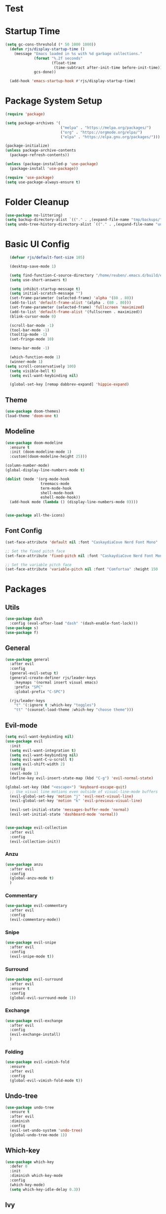 #+title Emacs config
#+PROPERTY: header-args:emacs-lisp :tangle ./init.el

* Test
* Startup Time

#+begin_src emacs-lisp
(setq gc-cons-threshold (* 50 1000 1000))
  (defun rjs/display-startup-time ()
    (message "Emacs loaded in %s with %d garbage collections."
             (format "%.2f seconds"
                     (float-time
                      (time-subtract after-init-time before-init-time)))
             gcs-done))

  (add-hook 'emacs-startup-hook #'rjs/display-startup-time)
#+end_src

* Package System Setup
#+begin_src emacs-lisp
  (require 'package)

  (setq package-archives '(
                           ("melpa" . "https://melpa.org/packages/")
                           ("org" . "https://orgmode.org/elpa/")
                           ("elpa" . "https://elpa.gnu.org/packages/")))

  (package-initialize)
  (unless package-archive-contents
    (package-refresh-contents))

  (unless (package-installed-p 'use-package)
    (package-install 'use-package))

  (require 'use-package)
  (setq use-package-always-ensure t)
#+end_src

* Folder Cleanup

#+begin_src emacs-lisp
  (use-package no-littering)
  (setq backup-directory-alist `(("." . ,(expand-file-name "tmp/backups/" user-emacs-directory))))
  (setq undo-tree-history-directory-alist `(("." . ,(expand-file-name "undo/" user-emacs-directory))))
#+end_src

* Basic UI Config

#+begin_src emacs-lisp 
  (defvar rjs/default-font-size 105)

  (desktop-save-mode 1)

  (setq find-function-C-source-directory "/home/reuben/.emacs.d/build/emacs/src")
  (setq use-short-answers t)

  (setq inhibit-startup-message t)
  (setq initial-scratch-message "")
  (set-frame-parameter (selected-frame) 'alpha '(80 . 80))
  (add-to-list 'default-frame-alist '(alpha . (80 . 80)))
  (set-frame-parameter (selected-frame) 'fullscreen 'maximized)
  (add-to-list 'default-frame-alist '(fullscreen . maximized))
  (blink-cursor-mode 0)

  (scroll-bar-mode -1)
  (tool-bar-mode -1)
  (tooltip-mode -1)
  (set-fringe-mode 10)

  (menu-bar-mode -1)

  (which-function-mode 1)
  (winner-mode 1)
(setq scroll-conservatively 100)
  (setq visible-bell t)
  (setq evil-want-keybinding nil)

  (global-set-key [remap dabbrev-expand] 'hippie-expand)

#+end_src

** Theme

#+begin_src emacs-lisp
  (use-package doom-themes)
  (load-theme 'doom-one t)
#+end_src

** Modeline

#+begin_src emacs-lisp
  (use-package doom-modeline
    :ensure t
    :init (doom-modeline-mode 1)
    :custom((doom-modeline-height 25)))

  (column-number-mode)
  (global-display-line-numbers-mode t)

  (dolist (mode '(org-mode-hook
                  treemacs-mode
                  term-mode-hook
                  shell-mode-hook
                  eshell-mode-hook))
    (add-hook mode (lambda () (display-line-numbers-mode 0))))


  (use-package all-the-icons)
#+end_src

** Font Config

#+begin_src emacs-lisp 
  (set-face-attribute 'default nil :font "CaskaydiaCove Nerd Font Mono" :height rjs/default-font-size)

  ;; Set the fixed pitch face
  (set-face-attribute 'fixed-pitch nil :font "CaskaydiaCove Nerd Font Mono" :height 105)

  ;; Set the variable pitch face
  (set-face-attribute 'variable-pitch nil :font "Comfortaa" :height 150 :weight 'regular)
#+end_src

* Packages
** Utils

#+begin_src emacs-lisp
  (use-package dash
    :config (eval-after-load "dash" '(dash-enable-font-lock)))
  (use-package s)
  (use-package f)
#+end_src

** General

#+begin_src emacs-lisp
  (use-package general
    :after evil
    :config
    (general-evil-setup t)
    (general-create-definer rjs/leader-keys
      :keymaps '(normal insert visual emacs)
      :prefix "SPC"
      :global-prefix "C-SPC")

    (rjs/leader-keys
      "t" '(:ignore t :which-key "toggles")
      "tt" '(counsel-load-theme :which-key "choose theme")))
#+end_src

** Evil-mode

#+begin_src emacs-lisp
  (setq evil-want-keybinding nil)
  (use-package evil
    :init
    (setq evil-want-integration t)
    (setq evil-want-keybinding nil)
    (setq evil-want-C-u-scroll t)
    (setq evil-shift-width 2)
    :config
    (evil-mode 1)
    (define-key evil-insert-state-map (kbd "C-g") 'evil-normal-state)

  (global-set-key (kbd "<escape>") 'keyboard-escape-quit)
    ;; Use visual line motions even outside of visual-line-mode buffers
    (evil-global-set-key 'motion "j" 'evil-next-visual-line)
    (evil-global-set-key 'motion "k" 'evil-previous-visual-line)

    (evil-set-initial-state 'messages-buffer-mode 'normal)
    (evil-set-initial-state 'dashboard-mode 'normal))


  (use-package evil-collection
    :after evil
    :config
    (evil-collection-init))

#+end_src

*** Anzu

#+begin_src emacs-lisp
  (use-package anzu
    :after evil
    :config
    (global-anzu-mode t)
    )
#+end_src

*** Commentary

#+begin_src emacs-lisp
    (use-package evil-commentary
      :after evil
      :config
      (evil-commentary-mode))
#+end_src

*** Snipe

#+begin_src emacs-lisp
  (use-package evil-snipe
    :after evil
    :config
    (evil-snipe-mode t))
#+end_src

*** Surround

#+begin_src emacs-lisp
  (use-package evil-surround
    :after evil
    :ensure t
    :config
    (global-evil-surround-mode 1))
#+end_src

*** Exchange

#+begin_src emacs-lisp
  (use-package evil-exchange
    :after evil
    :config
    (evil-exchange-install)
    )
#+end_src

*** Folding

#+begin_src emacs-lisp
  (use-package evil-vimish-fold
    :ensure
    :after evil
    :config
    (global-evil-vimish-fold-mode t))
#+end_src

** Undo-tree

#+begin_src emacs-lisp
  (use-package undo-tree
    :ensure t
    :after evil
    :diminish
    :config
    (evil-set-undo-system 'undo-tree)
    (global-undo-tree-mode 1))

#+end_src

** Which-key

#+begin_src emacs-lisp
  (use-package which-key
    :defer 0
    :init
    :diminish which-key-mode
    :config
    (which-key-mode)
    (setq which-key-idle-delay 0.3))
#+end_src

** Ivy
#+begin_src emacs-lisp
  (use-package swiper
    :after ivy)
  (use-package counsel
    :bind (("M-x" . counsel-M-x)
           ("C-x b" . counsel-ibuffer)
           ("C-x C-f" . counsel-find-file)
           :map minibuffer-local-map
           ("C-r" . 'counsel-minibuffer-history))
    :custom
    (counsel-linux-app-format-function #'counsel-linux-app-format-function-name-only)
    :config
    (setq ivy-initial-inputs-alist nil)) ;; no carot on search

  (use-package ivy-prescient
    :after counsel
    :config
    (ivy-prescient-mode t))
  (use-package ivy
    :diminish
    :bind (("C-s" . swiper)
           :map ivy-minibuffer-map
           ("TAB" . ivy-alt-done)
           ("C-l" . ivy-alt-done)
           ("C-n" . ivy-next-line)
           ("C-e" . ivy-previous-line)
           :map ivy-switch-buffer-map
           ("C-n" . ivy-previous-line)
           ("C-l" . ivy-done)
           ("C-d" . ivy-switch-buffer-kill)
           :map ivy-reverse-i-search-map
           ("C-n" . ivy-previous-line)
           ("C-d" . ivy-reverse-i-search-kill))
    :config
    (ivy-mode 1))

  (use-package ivy-rich
    :after ivy
    :config
    (ivy-rich-mode 1))
#+end_src

** Helpful

#+begin_src emacs-lisp
  (use-package helpful
    :commands (helpful-callable helpful-variable helpful-command helpful-key)
    :ensure t
    :custom
    (counsel-describe-function-function #'helpful-callable)
    (counsel-describe-variable-function #'helpful-variable)
    :bind
    ([remap describe-function] . counsel-describe-function)
    ([remap describe-command] . helpful-command)
    ([remap describe-variable] . counsel-describe-variable)
    ([remap describe-key] . helpful-key))
#+end_src

** Hydra

#+begin_src emacs-lisp
  (use-package hydra
    :defer t)

  (defhydra hydra-text-scale (:timeout 4)
    "scale text"
    ("n" text-scale-increase "in")
    ("e" text-scale-decrease "out")
    ("f" nil "finished" :exit t))

  (rjs/leader-keys
    "ts" '(hydra-text-scale/body :which-key "scale text"))
#+end_src

#+begin_src emacs-lisp
  (use-package vterm
    :commands vterm
    :config
    (setq vterm-shell "zsh")
    (setq vterm-max-scrollback 10000))
#+end_src

** Eshell
#+begin_src emacs-lisp
  (defun rjs/configure-eshell ()
    ;; Save command history when commands are entered
    (add-hook 'eshell-pre-command-hook 'eshell-save-some-history)

    ;; Truncate buffer for performance
    (add-to-list 'eshell-output-filter-functions 'eshell-truncate-buffer)

    ;; Bind some useful keys for evil-mode
    (evil-define-key '(normal insert visual) eshell-mode-map (kbd "C-r") 'counsel-esh-history)
    (evil-normalize-keymaps)

    (setq eshell-history-size         10000
          eshell-buffer-maximum-lines 10000
          eshell-hist-ignoredups t
          eshell-scroll-to-bottom-on-input t))

  (use-package eshell-git-prompt
    :after eshell)

  (use-package eshell
    :hook (eshell-first-time-mode . rjs/configure-eshell)
    :config
    (with-eval-after-load 'esh-opt
      (setq eshell-destroy-buffer-when-process-dies t)
      (setq eshell-visual-commands '("htop" "zsh" "vim")))
    (eshell-git-prompt-use-theme 'powerline)
    )
#+end_src

*** Clear

#+begin_src emacs-lisp
  (defun eshell/clear ()
    (interactive)
    (let ((inhibit-read-only t))
      (erase-buffer)
      (eshell-send-input)
      )
    )
#+end_src

** Dictionary

#+begin_src emacs-lisp
  (use-package define-word
    :defer t)
#+end_src

** Minimap

#+begin_src emacs-lisp
(use-package minimap)
#+end_src

** Dashboard

#+begin_src emacs-lisp
(use-package dashboard)
#+end_src

** Switch Window

#+begin_src emacs-lisp
(use-package switch-window
  :ensure t
  :config
    (setq switch-window-input-style 'minibuffer)
    (setq switch-window-increase 4)
    (setq switch-window-threshold 2)
    (setq switch-window-shortcut-style 'qwerty)
    (setq switch-window-qwerty-shortcuts
        '("a" "r" "s" "t" "n" "e" "i" "o"))
  :bind
    ([remap other-window] . switch-window))
#+end_src

** Helm [disabled] 

#+begin_src emacs-lisp
      (use-package helm
:disabled
      :config
    (helm-mode 1)
(setq completion-styles '(flex))
  )
#+end_src

* Keybinds
** Initial Config

#+begin_src emacs-lisp
  (rjs/leader-keys
    "SPC" '(counsel-find-file :which-key "find file")
    "q" '(:ignore t :which-key "quit")
    "qq" '(rjs/suspend :which-key "quit")
    "z" '(zone :which-key "zone")
    )

  (general-define-key "C-S-n" 'counsel-switch-buffer)
  (define-key evil-normal-state-map (kbd "U") 'dired-single-magic-buffer)
  (define-key evil-normal-state-map (kbd "Q") 'quick-calc)
#+end_src

** Buffers

#+begin_src emacs-lisp
(rjs/leader-keys
  "b" '(:ignore t :which-key "buffer")
  "bc" '(kill-buffer :which-key "close")
  "bk" '(kill-current-buffer :which-key "kill")
  "bK" '(rjs/nuke-all-buffers :which-key "kill")
  "bb" '(counsel-switch-buffer :which-key "switch")
  "bs" '(save-buffer :which-key "save")
  "b[" '(evil-prev-buffer :which-key "back")
  "b]" '(evil-next-buffer :which-key "forward")
  )
#+end_src

** Windows

#+begin_src emacs-lisp
  (rjs/leader-keys
    "w" '(:ignore t :which-key "window")
    "ww" '(switch-window :which-key "switch")
    "wb" '(winner-undo :which-key "undo")
    "wf" '(winner-redo :which-key "redo")
    "wo" '(delete-other-windows :which-key "delete others")
    "wc" '(evil-window-delete :which-key "close")
    "wv" '(evil-window-vsplit :which-key "vsplit")
    "ws" '(evil-window-split :which-key "split")
    "w=" '(balance-windows :which-key "balance")
    "wn" '(evil-window-below :which-key "select below")
    "we" '(evil-window-up :which-key "select above")
    "wi" '(evil-window-right :which-key "select right")
    "wm" '(evil-window-left :which-key "select left")
    "wN" '(windmove-swap-states-down :which-key "move below")
    "wE" '(windmove-swap-states-up :which-key "move above")
    "wI" '(windmove-swap-states-right :which-key "move right")
    "wM" '(windmove-swap-states-left :which-key "move left")
    "wr" '(hydra-window-resize/body :which-key "resize")
    )

  (defhydra hydra-window-resize (:timeout 4)
    "resize window"
    ("n" evil-window-decrease-height "decrease height")
    ("e" evil-window-increase-height "increase height")
    ("i" evil-window-increase-width "increase width")
    ("m" evil-window-decrease-width "decrease width")
    ("f" nil "finished" :exit t))
#+end_src

** Magit

#+begin_src emacs-lisp
  (rjs/leader-keys
    "g" '(:ignore t :which-key "magit")
    "gg" '(magit-status :which-key "status")
    "gs" '(magit-status :which-key "status")
    "gz" '(magit-stash :which-key "stash")
    "gf" '(magit-pull :which-key "pull")
    "gp" '(magit-push :which-key "push")
    "gc" '(magit-commit :which-key "commit")
    )
#+end_src

** Projectile 

#+begin_src emacs-lisp
  (rjs/leader-keys
    "p" '(:ignore t :which-key "projectile")
    "pp" '(projectile-switch-project :which-key "switch project")
    "pf" '(projectile--find-file :which-key "find file")
    "pg" '(projectile-ripgrep :which-key "search project")
    )
#+end_src

** LSP

#+begin_src emacs-lisp
  (rjs/leader-keys
    "l" '(:ignore t :which-key "lsp")
    "la" '(lsp-ui-sideline-apply-code-actions :which-key "apply action")
    "lg" '(:ignore t :which-key "goto")
    "lgd" '(lsp-find-definition :which-key "definition")
    "lgr" '(lsp-find-references :which-key "references")
    "ltl" '(lsp-mode :which-key "toggle lsp")
    "lt" '(:ignore t :which-key "toggles")
    "lth" '(lsp-headerline-breadcrumb-mode :which-key "toggle headerline")
    "lr" '(lsp-rename :which-key "rename symbol")
    "lf" '(format-all-buffer :which-key "format all")
    "tl" '(lsp-mode :which-key "toggle lsp")
    )
#+end_src

** Avy

#+begin_src emacs-lisp
  (rjs/leader-keys
    "j" '(:ignore t :which-key "jump")
    "jj" '(avy-goto-char-2 :which-key "jump to char")
    "jw" '(avy-goto-word-1 :which-key "jump to word")
    "jl" '(avy-goto-line :which-key "jump to line")
    )
#+end_src

** Open

#+begin_src emacs-lisp
  (rjs/leader-keys
    "o" '(:ignore t :which-key "open")
    "ot" '(eshell :which-key "eshell")
    "oc" '(rjs/edit-config :which-key "config")
    "od" '(dired-jump :which-key "dired")
    "oq" '((lambda () (interactive) (start-process "qutebrowser" nil "qutebrowser")) :which-key "qutebrowser")
    )
#+end_src

** Orgmode

#+begin_src emacs-lisp
  (rjs/leader-keys
    "f" '(:ignore t :which-key "format")
    "fb" '(rjs/format-code-block :which-key "format src block")
    "ff" '(format-all-buffer :which-key "format file")
    )

  (rjs/leader-keys
    :states 'normal
    :keymaps 'org-mode-map
    ";" '((lambda () (interactive) (message "hi")) :which-key "say hi")
    )
#+end_src

** Eshell

#+begin_src emacs-lisp
  (general-define-key
   :keymaps 'eshell-mode-map
   "<C-escape>" 'rjs/insert-sudo
   )
#+end_src

** Search

#+begin_src emacs-lisp
  (setq browse-url-browser-function 'browse-url-generic)
  (setq browse-url-generic-program "qutebrowser")

  (defun rjs/search (n m)
    (interactive)
    (browse-url (format n (read-from-minibuffer (format "Search %s: " m)))))

  (defun rjs/stack-search ()
    (interactive)
    (rjs/search "https://stackoverflow.com/search?q=%s" "Stack"))

  (rjs/leader-keys
    "s" '(:ignore t :which-key "search")
    "ss" '((lambda () (interactive) (rjs/search "https://duckduckgo.com/?q=%s" "DuckDuckGo"))
           :which-key "Google")
    "sw" '(define-word
            :which-key "dictionary")
    "sc" '((lambda () (interactive) (rjs/search "https://www.ultimate-guitar.com/search.php?value=%s" "Chords"))
           :which-key "Chords")
    "st" '((lambda () (interactive) (rjs/search "https://stackoverflow.com/search?q=%s" "Stack") )
           :which-key "stack")
    )
#+end_src

** Dunst

#+begin_src emacs-lisp

  (rjs/leader-keys
    "tn" '(rjs/toggle-notifications :which-key "notifications")
    )

  (require 'notifications)
#+end_src

** YAS

#+begin_src emacs-lisp
  (rjs/leader-keys
    "y" '(:ignore t :which-key "yas")
    "yy" '(company-yasnippet :which-key "yas")
    "yc" '(yas-expand :which-key "complete")
    )
#+end_src

** Roam

#+begin_src emacs-lisp
  (rjs/leader-keys
    "r" '(:ignore t :which-key "roam")
    "rt" '(org-roam-buffer-toggle :which-key "toggle")
    "rf" '(org-roam-node-find :which-key "find")
    "ri" '(org-roam-node-insert :which-key "insert")
    "rc" '(completion-at-point :which-key "completion")
    )
#+end_src

** Sudo Edit

#+begin_src emacs-lisp
(use-package sudo-edit
  :ensure t
  :bind
    ("s-e" . sudo-edit))
#+end_src

** Development

*** Elisp

#+begin_src emacs-lisp
    (rjs/leader-keys
  :keymap '(emacs-lisp-mode-map org-mode-map)
    "le" '(eval-last-sexp :which-key "run")
  )
(message "hi")
#+end_src

*** Python

#+begin_src emacs-lisp
    (rjs/leader-keys python-mode-map
  "le" '(python-shell-send-buffer :which-key "run")
    )
    (general-define-key
     :keymaps 'python-mode-map
     "C-x C-e" '(python-shell-send-buffer :which-key "eval buffer")
     )
#+end_src

* File Management
** Dired

#+begin_src emacs-lisp
  (use-package dired
    :ensure nil
    :commands (dired dired-jump)
    :bind (("C-x C-j" . dired-jump))
    :config
    (add-hook 'dired-mode 'undo-tree-mode)
    (evil-collection-define-key 'normal 'dired-mode-map
      "h" 'dired-single-up-directory
      "l" 'dired-single-find-file))
  (use-package dired-single
    :after dired)

  (use-package all-the-icons-dired
    :hook (dired-mode . all-the-icons-dired-mode))
#+end_src

* Org Mode
** Basic Config
#+begin_src emacs-lisp
  (defun rjs/org-font-setup ()
    ;; Replace list hyphen with dot
    (font-lock-add-keywords 'org-mode
                            '(("^ *\\([-]\\) "
                               (0 (prog1 () (compose-region (match-beginning 1) (match-end 1) "•"))))))


    (dolist (face '((org-level-1 . 1.2)
                    (org-level-2 . 1.1)
                    (org-level-3 . 1.05)
                    (org-level-4 . 1.1)
                    (org-level-5 . 1.1)
                    (org-level-6 . 1.1)
                    (org-level-7 . 1.1)
                    (org-level-8 . 1.1)))
      (set-face-attribute (car face) nil :font "Comfortaa" :weight 'regular :height (cdr face)))


    ;; Ensure that anything that should be fixed-pitch in Org files appears that way
    (set-face-attribute 'org-block nil :foreground nil :inherit 'fixed-pitch)
    (set-face-attribute 'org-code nil   :inherit '(shadow fixed-pitch))
    (set-face-attribute 'org-table nil   :inherit '(shadow fixed-pitch))
    (set-face-attribute 'org-verbatim nil :inherit '(shadow fixed-pitch))
    (set-face-attribute 'org-special-keyword nil :inherit '(font-lock-comment-face fixed-pitch))
    (set-face-attribute 'org-meta-line nil :inherit '(font-lock-comment-face fixed-pitch))
    (set-face-attribute 'org-checkbox nil :inherit 'fixed-pitch))



  (defun rjs/org-mode-setup ()
    (org-indent-mode)
    (setq evil-auto-indent nil)
    (setq org-todo-keywords '((sequence "TODO" "NEXT" "WAIT" "|" "DONE" "CANCELLED")))
    (setq org-todo-keyword-faces '(("NEXT" . "DarkOrange") ("WAIT" . "turquoise") ("CANCELLED" . "gray32")))
    (setq org-log-done 'time)
    (variable-pitch-mode 1)
    (auto-fill-mode 0)
    (visual-line-mode 1))

  (use-package org
    :hook (org-mode . rjs/org-mode-setup)
    :commands (org-capture org-agenda)
    :config
    (message "Org mode loaded")
    (setq org-ellipsis " ▾")
    (setq org-startup-folded t)
    (setq org-agenda-files
          '("~/org/Tasks.org"))
    '("~/org/Birthdays.org")
    (rjs/org-font-setup))


  (use-package org-bullets
    :hook (org-mode . org-bullets-mode)
    :custom
    (org-bullets-bullet-list '("◉" "○" "●" "○" "●" "○" "●")))

  (defun rjs/org-mode-visual-fill ()
    (setq visual-fill-column-width 100
          visual-fill-column-center-text t)
    (visual-fill-column-mode 1))

  (use-package visual-fill-column
    :hook (org-mode . rjs/org-mode-visual-fill))
#+end_src

** Configure Babel Languages


#+begin_src emacs-lisp
  (with-eval-after-load 'org
    (org-babel-do-load-languages
     'org-babel-load-languages
     '((emacs-lisp . t)
       (python . t)))
    (setq org-confirm-babel-evaluate nil)

    (push '("conf-unix" . conf-unix) org-src-lang-modes)
    )
#+end_src


#+begin_src emacs-lisp
  (with-eval-after-load 'org
    (require 'org-tempo)

    (add-to-list 'org-structure-template-alist '("sh" . "src shell"))
    (add-to-list 'org-structure-template-alist '("el" . "src emacs-lisp"))
    (add-to-list 'org-structure-template-alist '("py" . "src python"))
    )
#+end_src

** Auto-tangle Config Files

#+begin_src emacs-lisp
  (defun rjs/org-babel-tangle-config ()
    (when (string-equal (file-name-directory (buffer-file-name))
                        (expand-file-name "~/.emacs.d/"))
      (let ((org-confirm-babel-evaluate nil))
        (org-babel-tangle))))

  (add-hook 'org-mode-hook (lambda()(add-hook 'after-save-hook #'rjs/org-babel-tangle-config)))
#+end_src

** Format Code

#+begin_src emacs-lisp
  (defun rjs/format-code-block ()
    "Format babel code block"
    (interactive)
    (org-edit-special)
    (format-all-buffer)
    (org-edit-src-exit)
    )
#+end_src

** Org Modern

#+begin_src emacs-lisp
  (use-package org-modern
    :after org
    :config
    (add-hook 'org-mode-hook #'org-modern-mode)
    )
#+end_src

** Org Roam

#+begin_src emacs-lisp
  (use-package org-roam
    :after org
    :config
    (org-roam-setup)
  (setq org-roam-directory (file-truename "~/org-roam"))
  (org-roam-db-autosync-mode)
(setq org-roam-completion-everywhere t)
  (setq org-roam-node-display-template
        (concat "${title:*} "
                (propertize "${tags:10}" 'face 'org-tag)))
    )
#+end_src

* Development
** Languages
*** Language Servers

#+begin_src emacs-lisp
  (defun rjs/lsp-mode-setup ()
    (setq lsp-headerline-breadcrumb-segments '(path-up-to-project file symboles))
    (lsp-headerline-breadcrumb-mode))
  (use-package lsp-mode
    :commands (lsp lsp-deferred)
    :hook (lsp-mode . rjs/lsp-mode-setup)
    :init
    (setq lsp-keymap-prefix "C-c l")
    :config
    (lsp-enable-which-key-integration t))
  (use-package lsp-ui
    :after lsp
    :hook (lsp-mode . lsp-ui-mode)
    :custom
    (lsp-ui-doc-position 'bottom)
    (lsp-ui-doc-show-with-cursor t)
    (lsp-ui-sideline-show-code-actions t)
    (lsp-ui-doc-enable t))

  (use-package lsp-treemacs
    :after lsp)
  (use-package lsp-ivy
    :after lsp)

  (add-hook 'prog-mode-hook 'lsp-deferred)
  (add-hook 'prog-mode-hook 'format-all-mode)
  (add-hook 'format-all-mode-hook 'format-all-ensure-formatter)
(remove-hook 'elisp-mode 'lsp-deferred)
#+end_src

*** TypeScript

#+begin_src emacs-lisp
  (use-package typescript-mode
:after lsp
    :mode "\\.ts\\'"
    :hook (typescript-mode . lsp-deferred)
    :config
    (setq typescript-indent-level 2))
#+end_src

*** Javascript
#+begin_src emacs-lisp
  (add-hook 'js-mode 'lsp-deferred)
#+end_src

*** JSX

#+begin_src emacs-lisp
  (use-package rjsx-mode
    :config
    (add-to-list 'auto-mode-alist '("\\.js\\'" . rjsx-mode))
    )
#+end_src

*** Rust
#+begin_src emacs-lisp
  (setq lsp-rust-server 'rls)
  (setq lsp-rust-all-features t)
  (use-package cargo)
  (add-hook 'rust-mode-hook 'cargo-minor-mode)
#+end_src

*** Haskell
#+begin_src emacs-lisp
  (use-package haskell-mode
    :hook (haskell-mode . lsp-deferred)
    :after lsp)
  (use-package lsp-haskell
    :after lsp
    :config
    (setq lsp-haskell-server-path "/home/reuben/.ghcup/hls/1.7.0.0/bin/haskell-language-server-wrapper")
    (add-hook 'haskell-mode-hook #'lsp)
    (add-hook 'haskell-literate-mode-hook #'lsp)
    )
#+end_src

*** Python
**** Mode map
This is to fix an error with evil collection. Python-mode-map seems to be overwritten.

#+begin_src emacs-lisp
(defvar python-mode-map
  (let ((map (make-sparse-keymap)))
    ;; Movement
    (define-key map [remap backward-sentence] 'python-nav-backward-block)
    (define-key map [remap forward-sentence] 'python-nav-forward-block)
    (define-key map [remap backward-up-list] 'python-nav-backward-up-list)
    (define-key map [remap mark-defun] 'python-mark-defun)
    (define-key map "\C-c\C-j" 'imenu)
    ;; Indent specific
    (define-key map "\177" 'python-indent-dedent-line-backspace)
    (define-key map (kbd "<backtab>") 'python-indent-dedent-line)
    (define-key map "\C-c<" 'python-indent-shift-left)
    (define-key map "\C-c>" 'python-indent-shift-right)
    ;; Skeletons
    (define-key map "\C-c\C-tc" 'python-skeleton-class)
    (define-key map "\C-c\C-td" 'python-skeleton-def)
    (define-key map "\C-c\C-tf" 'python-skeleton-for)
    (define-key map "\C-c\C-ti" 'python-skeleton-if)
    (define-key map "\C-c\C-tm" 'python-skeleton-import)
    (define-key map "\C-c\C-tt" 'python-skeleton-try)
    (define-key map "\C-c\C-tw" 'python-skeleton-while)
    ;; Shell interaction
    (define-key map "\C-c\C-p" 'run-python)
    (define-key map "\C-c\C-s" 'python-shell-send-string)
    (define-key map "\C-c\C-e" 'python-shell-send-statement)
    (define-key map "\C-c\C-r" 'python-shell-send-region)
    (define-key map "\C-\M-x" 'python-shell-send-defun)
    (define-key map "\C-c\C-c" 'python-shell-send-buffer)
    (define-key map "\C-c\C-l" 'python-shell-send-file)
    (define-key map "\C-c\C-z" 'python-shell-switch-to-shell)
    ;; Some util commands
    (define-key map "\C-c\C-v" 'python-check)
    (define-key map "\C-c\C-f" 'python-eldoc-at-point)
    (define-key map "\C-c\C-d" 'python-describe-at-point)
    ;; Utilities
    (substitute-key-definition 'complete-symbol 'completion-at-point
                               map global-map)
    (easy-menu-define python-menu map "Python Mode menu"
      '("Python"
        :help "Python-specific Features"
        ["Shift region left" python-indent-shift-left :active mark-active
         :help "Shift region left by a single indentation step"]
        ["Shift region right" python-indent-shift-right :active mark-active
         :help "Shift region right by a single indentation step"]
        "-"
        ["Start of def/class" beginning-of-defun
         :help "Go to start of outermost definition around point"]
        ["End of def/class" end-of-defun
         :help "Go to end of definition around point"]
        ["Mark def/class" mark-defun
         :help "Mark outermost definition around point"]
        ["Jump to def/class" imenu
         :help "Jump to a class or function definition"]
        "--"
        ("Skeletons")
        "---"
        ["Start interpreter" run-python
         :help "Run inferior Python process in a separate buffer"]
        ["Switch to shell" python-shell-switch-to-shell
         :help "Switch to running inferior Python process"]
        ["Eval string" python-shell-send-string
         :help "Eval string in inferior Python session"]
        ["Eval buffer" python-shell-send-buffer
         :help "Eval buffer in inferior Python session"]
        ["Eval statement" python-shell-send-statement
         :help "Eval statement in inferior Python session"]
        ["Eval region" python-shell-send-region
         :help "Eval region in inferior Python session"]
        ["Eval defun" python-shell-send-defun
         :help "Eval defun in inferior Python session"]
        ["Eval file" python-shell-send-file
         :help "Eval file in inferior Python session"]
        ["Debugger" pdb :help "Run pdb under GUD"]
        "----"
        ["Check file" python-check
         :help "Check file for errors"]
        ["Help on symbol" python-eldoc-at-point
         :help "Get help on symbol at point"]
        ["Complete symbol" completion-at-point
         :help "Complete symbol before point"]))
    map)
  "Keymap for `python-mode'.")
#+end_src
**** Loading Python
#+begin_src emacs-lisp
  (require 'python)
    ;; (use-package python-mode
    ;;   :ensure nil
    ;;   :custom
    ;;   (python-shell-interpreter "python3")
    ;;   )
#+end_src

*** Slime

#+begin_src emacs-lisp
(use-package elisp-slime-nav)
#+end_src

** Company Mode

#+begin_src emacs-lisp
  (use-package company
    :after lsp-mode
    :hook (lsp-mode . company-mode)
    :bind (:map company-active-map
                ("<tab>" . company-complete-selection)
                ("C-e" . company-select-previous-or-abort))
    (:map lsp-mode-map
          ("<tab>" . company-indent-or-complete-common))
    :custom
    (company-minimum-prefix-length 1)
    (setq company-tooltip-align-annotations t)
    (setq company-show-quick-access 'left)
    (setq lsp-completion-provider :none)
    (setq company-backends '((company-capf  company-yasnippet company-sourcekit)))
    (company-idle-delay 0.0))

  (use-package company-box
    :hook (company-mode . company-box-mode))
#+end_src

** Flycheck

#+begin_src emacs-lisp
  (use-package flycheck
    :after lsp
    :config
    (global-flycheck-mode)
    )
#+end_src

** Dap

#+begin_src emacs-lisp
  (use-package dap-mode
    ;; Uncomment the config below if you want all UI panes to be hidden by default!
    ;; :custom
    ;; (lsp-enable-dap-auto-configure nil)
    ;; :config
    ;; (dap-ui-mode 1)
    :commands dap-debug
    :config
    ;; Set up Node debugging
    (require 'dap-node)
    (dap-node-setup) ;; Automatically installs Node debug adapter if needed

    ;; Bind `C-c l d` to `dap-hydra` for easy access
    (general-define-key
     :keymaps 'lsp-mode-map
     :prefix lsp-keymap-prefix
     "d" '(dap-hydra t :wk "debugger")
     )
    )
#+end_src

** Rainbow Delimiters

#+begin_src emacs-lisp
  (use-package rainbow-delimiters
    :hook (prog-mode . rainbow-delimiters-mode))
#+end_src

** Avy

#+begin_src emacs-lisp
  (use-package avy
    :commands (avy-goto-char avy-goto-word-0 avy-goto-line)
    :config
    (setq avy-keys '(?a ?r ?s ?t ?g ?m ?n ?e ?i ?o))
    )
#+end_src

** Magit
#+begin_src emacs-lisp
  (use-package magit
    :commands (magit-status magit-pull)
    :custom
    (magit-display-buffer-function #'magit-display-buffer-same-window-except-diff-v1))
#+end_src

** Projectile

#+begin_src emacs-lisp
  (use-package projectile
    :diminish projectile-mode
    :config (projectile-mode)
    :custom ((projectile-completion-system 'ivy))
    :bind-keymap
    ("C-c p" . projectile-command-map))

  (use-package counsel-projectile
:after projectile
    :config (counsel-projectile-mode))
#+end_src

** Formatting

#+begin_src emacs-lisp
  (defun rjs/formatting ()
    (interactive)
    (if (region-active-p)
        (format-all-region (point) (mark))
      (format-all-buffer)))
  (use-package format-all
    :config
    (define-key evil-normal-state-map "=" 'rjs/formatting)
    )
#+end_src

** YASnippet

#+begin_src emacs-lisp
  (use-package yasnippet
    :hook (prog-mode . yas-minor-mode)
    :config
    (yas-reload-all)
    (define-key yas-minor-mode-map (kbd "<backtab>") 'yas-expand)
    )
  (use-package yasnippet-snippets
    :after yasnippet)
#+end_src

** Ligatures

#+begin_src emacs-lisp
  (let ((ligatures `((?-  . ,(regexp-opt '("-|" "-~" "---" "-<<" "-<" "--" "->" "->>" "-->")))
                     (?/  . ,(regexp-opt '("/**" "/*" "///" "/=" "/==" "/>" "//")))
                     (?*  . ,(regexp-opt '("*>" "***" "*/")))
                     (?<  . ,(regexp-opt '("<-" "<<-" "<=>" "<=" "<|" "<||" "<|||::=" "<|>" "<:" "<>" "<-<"
                                           "<<<" "<==" "<<=" "<=<" "<==>" "<-|" "<<" "<~>" "<=|" "<~~" "<~"
                                           "<$>" "<$" "<+>" "<+" "</>" "</" "<*" "<*>" "<->" "<!--")))
                     (?:  . ,(regexp-opt '(":>" ":<" ":::" "::" ":?" ":?>" ":=")))
                     (?=  . ,(regexp-opt '("=>>" "==>" "=/=" "=!=" "=>" "===" "=:=" "==")))
                     (?!  . ,(regexp-opt '("!==" "!!" "!=")))
                     (?>  . ,(regexp-opt '(">]" ">:" ">>-" ">>=" ">=>" ">>>" ">-" ">=")))
                     (?&  . ,(regexp-opt '("&&&" "&&")))
                     (?|  . ,(regexp-opt '("|||>" "||>" "|>" "|]" "|}" "|=>" "|->" "|=" "||-" "|-" "||=" "||")))
                     (?.  . ,(regexp-opt '(".." ".?" ".=" ".-" "..<" "...")))
                     (?+  . ,(regexp-opt '("+++" "+>" "++")))
                     (?\[ . ,(regexp-opt '("[||]" "[<" "[|")))
                     (?\{ . ,(regexp-opt '("{|")))
                     (?\? . ,(regexp-opt '("??" "?." "?=" "?:")))
                     (?#  . ,(regexp-opt '("####" "###" "#[" "#{" "#=" "#!" "#:" "#_(" "#_" "#?" "#(" "##")))
                     (?\; . ,(regexp-opt '(";;")))
                     (?_  . ,(regexp-opt '("_|_" "__")))
                     (?\\ . ,(regexp-opt '("\\" "\\/")))
                     (?~  . ,(regexp-opt '("~~" "~~>" "~>" "~=" "~-" "~@")))
                     (?$  . ,(regexp-opt '("$>")))
                     (?^  . ,(regexp-opt '("^=")))
                     (?\] . ,(regexp-opt '("]#"))))))
    (dolist (char-regexp ligatures)
      (set-char-table-range composition-function-table (car char-regexp)
                            `([,(cdr char-regexp) 0 font-shape-gstring]))))

#+end_src

** Paredit

#+begin_src emacs-lisp
(use-package paredit)
#+end_src

* Random Functions
** Insert Sudo
#+begin_src emacs-lisp
  (defun rjs/insert-sudo ()
    "Insert sudo before command in eshell"
    (interactive)
    (save-excursion
      (eshell-bol)
      (if (eolp)
          (progn
            (eshell-previous-input 1)
            (setq upper-command 't)
            )
        )
      (eshell-bol)
      (unless (string= (thing-at-point 'word) "sudo")
        (insert "sudo ")
        )
      )
    (if (eq upper-command 't)
        (end-of-line)
      )
    )
#+end_src

** Suspend

#+begin_src emacs-lisp
  (defun rjs/suspend ()
    (interactive)
    (if (yes-or-no-p "Suspend? ")
        (start-process-shell-command "suspend" nil "systemctl suspend")
      )
    )
#+end_src

** Kill All Buffers

#+begin_src emacs-lisp
  (defun rjs/nuke-all-buffers ()
    (interactive)
    (if (yes-or-no-p "Kill all buffers? ")
        (progn
(mapc 'kill-buffer (delq (get-buffer "*eshell*") (delq (get-buffer "*scratch*") (buffer-list))))
          )
      )
    )
#+end_src

** Config
*** Edit 

#+begin_src emacs-lisp
  (defun rjs/edit-config ()
    (interactive)
    (find-file "~/.emacs.d/Emacs.org")
    )
#+end_src

*** Source 

#+begin_src emacs-lisp
  (defun rjs/source-config ()
    (interactive)
    (load-file "~/.emacs.d/init.el")
    )
#+end_src

* Applications
** Example App
#+begin_src conf
value=42
#+end_src

* Runtime Performance

#+begin_src emacs-lisp
(setq gc-cons-threshold (* 2 1000 1000))
#+end_src






